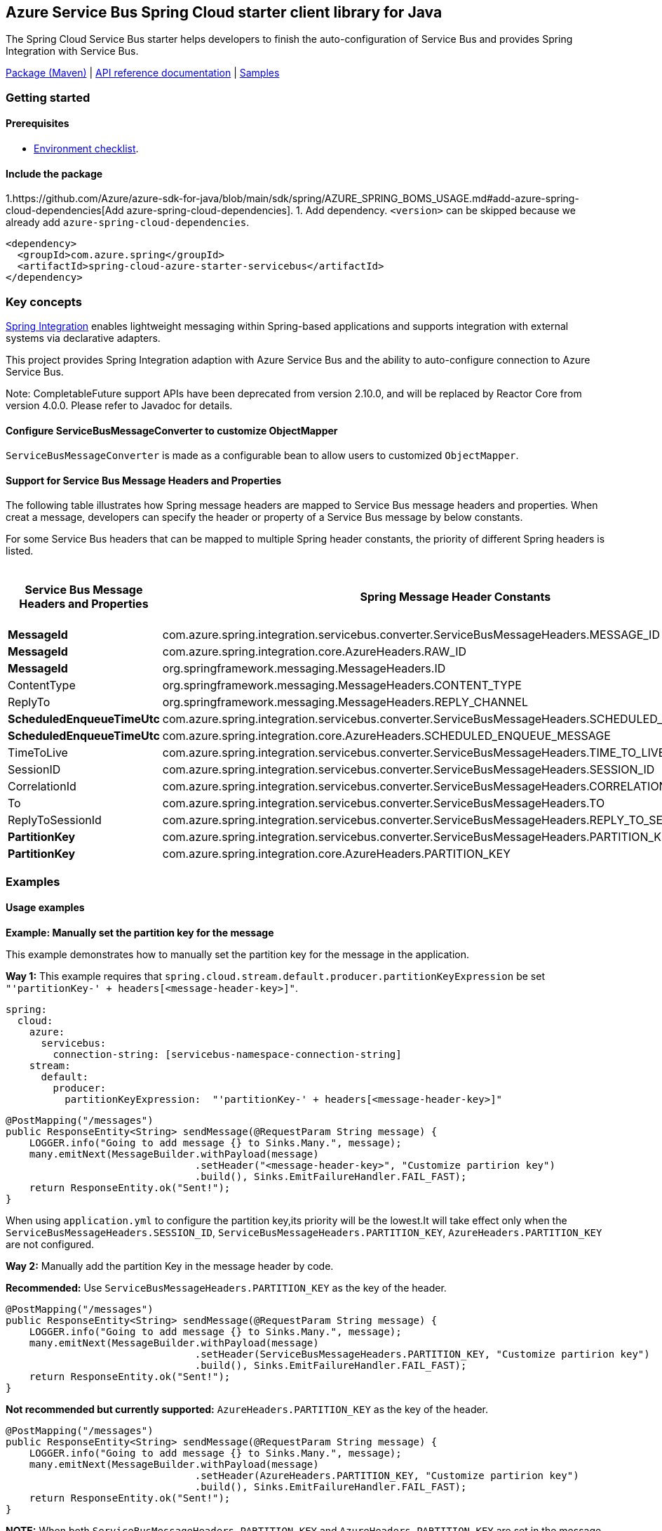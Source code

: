 == Azure Service Bus Spring Cloud starter client library for Java

The Spring Cloud Service Bus starter helps developers to finish the auto-configuration of Service Bus and provides Spring Integration with Service Bus.

https://mvnrepository.com/artifact/com.azure.spring/azure-spring-cloud-starter-servicebus[Package (Maven)] | https://azure.github.io/azure-sdk-for-java/springcloud.html#azure-spring-cloud-autoconfigure[API reference documentation] | https://github.com/Azure-Samples/azure-spring-boot-samples/tree/tag_azure-spring-boot_3.6.0/servicebus/azure-spring-integration-sample-servicebus[Samples]

=== Getting started

==== Prerequisites

* https://github.com/Azure/azure-sdk-for-java/blob/main/sdk/spring/ENVIRONMENT_CHECKLIST.md#ready-to-run-checklist[Environment checklist].

==== Include the package

1.https://github.com/Azure/azure-sdk-for-java/blob/main/sdk/spring/AZURE_SPRING_BOMS_USAGE.md#add-azure-spring-cloud-dependencies[Add azure-spring-cloud-dependencies].
1. Add dependency. `<version>` can be skipped because we already add `azure-spring-cloud-dependencies`.

[source,xml,indent=0]
----
<dependency>
  <groupId>com.azure.spring</groupId>
  <artifactId>spring-cloud-azure-starter-servicebus</artifactId>
</dependency>
----

=== Key concepts

https://spring.io/projects/spring-integration[Spring Integration] enables lightweight messaging within Spring-based applications and supports integration with external systems via declarative adapters.

This project provides Spring Integration adaption with Azure Service Bus and the ability to auto-configure connection to Azure Service Bus.

Note: CompletableFuture support APIs have been deprecated from version 2.10.0, and will be replaced by Reactor Core from version 4.0.0.
Please refer to Javadoc for details.

==== Configure ServiceBusMessageConverter to customize ObjectMapper
`ServiceBusMessageConverter` is made as a configurable bean to allow users to customized `ObjectMapper`.

==== Support for Service Bus Message Headers and Properties
The following table illustrates how Spring message headers are mapped to Service Bus message headers and properties.
When creat a message, developers can specify the header or property of a Service Bus message by below constants.

For some Service Bus headers that can be mapped to multiple Spring header constants, the priority of different Spring headers is listed.

[cols="4*", options="header"]
|===
|Service Bus Message Headers and Properties
|Spring Message Header Constants
|Type
|Priority Number (Descending priority)

|**MessageId**
|com.azure.spring.integration.servicebus.converter.ServiceBusMessageHeaders.MESSAGE_ID
|String
|1

|**MessageId**
|com.azure.spring.integration.core.AzureHeaders.RAW_ID
|String
|2

|**MessageId**
|org.springframework.messaging.MessageHeaders.ID
|UUID
|3

|ContentType
|org.springframework.messaging.MessageHeaders.CONTENT_TYPE
|String
|N/A

|ReplyTo
|org.springframework.messaging.MessageHeaders.REPLY_CHANNEL
|String
|N/A

|**ScheduledEnqueueTimeUtc**
|com.azure.spring.integration.servicebus.converter.ServiceBusMessageHeaders.SCHEDULED_ENQUEUE_TIME
|OffsetDateTime
|1

|**ScheduledEnqueueTimeUtc**
|com.azure.spring.integration.core.AzureHeaders.SCHEDULED_ENQUEUE_MESSAGE
|Integer
|2

|TimeToLive
|com.azure.spring.integration.servicebus.converter.ServiceBusMessageHeaders.TIME_TO_LIVE
|Duration
|N/A

|SessionID
|com.azure.spring.integration.servicebus.converter.ServiceBusMessageHeaders.SESSION_ID
|String
|N/A

|CorrelationId
|com.azure.spring.integration.servicebus.converter.ServiceBusMessageHeaders.CORRELATION_ID
|String
|N/A

|To
|com.azure.spring.integration.servicebus.converter.ServiceBusMessageHeaders.TO
|String
|N/A

|ReplyToSessionId
|com.azure.spring.integration.servicebus.converter.ServiceBusMessageHeaders.REPLY_TO_SESSION_ID
|String
|N/A

|**PartitionKey**
|com.azure.spring.integration.servicebus.converter.ServiceBusMessageHeaders.PARTITION_KEY
|String
|1

|**PartitionKey**
|com.azure.spring.integration.core.AzureHeaders.PARTITION_KEY
|String
|2
|===

=== Examples
==== Usage examples
**Example: Manually set the partition key for the message**

This example demonstrates how to manually set the partition key for the message in the application.

**Way 1:**
This example requires that `spring.cloud.stream.default.producer.partitionKeyExpression` be set `"'partitionKey-' + headers[<message-header-key>]"`.

[source,yaml,indent=0]
----
spring:
  cloud:
    azure:
      servicebus:
        connection-string: [servicebus-namespace-connection-string]
    stream:
      default:
        producer:
          partitionKeyExpression:  "'partitionKey-' + headers[<message-header-key>]"
----

[source,java,indent=0]
----
@PostMapping("/messages")
public ResponseEntity<String> sendMessage(@RequestParam String message) {
    LOGGER.info("Going to add message {} to Sinks.Many.", message);
    many.emitNext(MessageBuilder.withPayload(message)
                                .setHeader("<message-header-key>", "Customize partirion key")
                                .build(), Sinks.EmitFailureHandler.FAIL_FAST);
    return ResponseEntity.ok("Sent!");
}
----

When using `application.yml` to configure the partition key,its priority will be the lowest.It will take effect only when the `ServiceBusMessageHeaders.SESSION_ID`, `ServiceBusMessageHeaders.PARTITION_KEY`, `AzureHeaders.PARTITION_KEY` are not configured.


**Way 2:**
Manually add the partition Key in the message header by code.

*Recommended:* Use `ServiceBusMessageHeaders.PARTITION_KEY` as the key of the header.

[source,java,indent=0]
----
@PostMapping("/messages")
public ResponseEntity<String> sendMessage(@RequestParam String message) {
    LOGGER.info("Going to add message {} to Sinks.Many.", message);
    many.emitNext(MessageBuilder.withPayload(message)
                                .setHeader(ServiceBusMessageHeaders.PARTITION_KEY, "Customize partirion key")
                                .build(), Sinks.EmitFailureHandler.FAIL_FAST);
    return ResponseEntity.ok("Sent!");
}
----

*Not recommended but currently supported:* `AzureHeaders.PARTITION_KEY` as the key of the header.
[source,java,indent=0]
----
@PostMapping("/messages")
public ResponseEntity<String> sendMessage(@RequestParam String message) {
    LOGGER.info("Going to add message {} to Sinks.Many.", message);
    many.emitNext(MessageBuilder.withPayload(message)
                                .setHeader(AzureHeaders.PARTITION_KEY, "Customize partirion key")
                                .build(), Sinks.EmitFailureHandler.FAIL_FAST);
    return ResponseEntity.ok("Sent!");
}
----

**NOTE:** When both `ServiceBusMessageHeaders.PARTITION_KEY` and `AzureHeaders.PARTITION_KEY` are set in the message headers,
`ServiceBusMessageHeaders.PARTITION_KEY` is preferred.


**Example: Set the session id for the message**

This example demonstrates how to manually set the session id of a message in the application.

[source,java,indent=0]
----
@PostMapping("/messages")
public ResponseEntity<String> sendMessage(@RequestParam String message) {
    LOGGER.info("Going to add message {} to Sinks.Many.", message);
    many.emitNext(MessageBuilder.withPayload(message)
                                .setHeader(ServiceBusMessageHeaders.SESSION_ID, "Customize session id")
                                .build(), Sinks.EmitFailureHandler.FAIL_FAST);
    return ResponseEntity.ok("Sent!");
}
----

**NOTE:** When the `ServiceBusMessageHeaders.SESSION_ID` is set in the message headers, and a different `ServiceBusMessageHeaders.PARTITION_KEY` (or `AzureHeaders.PARTITION_KEY`) header is also set,
the value of the session id will eventually be used to overwrite the value of the partition key.


=== Troubleshooting

==== Logging setting

Please refer to https://docs.spring.io/spring-boot/docs/current/reference/html/features.html#boot-features-logging[spring logging document] to get more information about logging.

===== Logging setting examples

- Example: Setting logging level of hibernate

[source,properties,indent=0]
----
logging.level.root=WARN
logging.level.org.springframework.web=DEBUG
logging.level.org.hibernate=ERROR
----

=== Next steps

The following section provides sample projects illustrating how to use the starter in different cases.

===  More sample code
- https://github.com/Azure-Samples/azure-spring-boot-samples/tree/tag_azure-spring-boot_3.6.0/servicebus/azure-spring-integration-sample-servicebus[Spring Integration with Service Bus Sample]

=== Contributing
This project welcomes contributions and suggestions.  Most contributions require you to agree to a Contributor License Agreement (CLA) declaring that you have the right to, and actually do, grant us the rights to use your contribution. For details, visit https://cla.microsoft.com.

Please follow https://github.com/Azure/azure-sdk-for-java/tree/main/sdk/spring/CONTRIBUTING.md[instructions here] to build from source or contribute.
